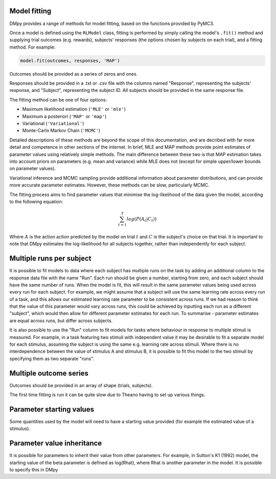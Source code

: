 Model fitting
"""""""""""""

DMpy provides a range of methods for model fitting, based on the functions provided by PyMC3.

Once a model is defined using the ``RLModel`` class, fitting is performed by simply calling the model's ``.fit()`` method and supplying trial outcomes (e.g. rewards), subjects' responses (the options chosen by subjects on each trial), and a fitting method. For example:

.. code-block:: python

        model.fit(outcomes, responses, 'MAP')

Outcomes should be provided as a series of zeros and ones.

Responses should be provided in a .txt or .csv file with the columns named "Response", representing the subjects' response, and "Subject", representing the subject ID. All subjects should be provided in the same response file.

The fitting method can be one of four options:

* Maximum likelihood estimation (``'MLE'`` or ``'mle'``)
* Maximum a posteriori (``'MAP'`` or ``'map'``)
* Variational (``'Variational'``)
* Monte-Carlo Markov Chain (``'MCMC'``)

Detailed descriptions of these methods are beyond the scope of this documentation, and are decribed with far more detail and competence in other sections of the internet. In brief, MLE and MAP methods provide point estimates of parameter values using relatively simple methods. The main difference between these two is that MAP estimation takes into account priors on parameters (e.g. mean and variance) while MLE does not (except for simple upper/lower bounds on parameter values).

Variational inference and MCMC sampling provide additional information about parameter distributions, and can provide more accurate parameter estimates. However, these methods can be slow, particularly MCMC.

The fitting process aims to find parameter values that minimise the log-likelihood of the data given the model, according to the following equation:

.. math::

   \sum_{t=1}^{T} log(P(A_{t}|C_{t}))

Where :math:`A` is the action action predicted by the model on trial :math:`t` and :math:`C` is the subject's choice on that trial. It is important to note that DMpy estimates the log-likelihood for all subjects together, rather than independently for each subject.


Multiple runs per subject
"""""""""""""""""""""""""

It is possible to fit models to data where each subject has multiple runs on the task by adding an additional column to the response data file with the name "Run". Each run should be given a number, starting from zero, and each subject should have the same number of runs. When the model is fit, this will result in the same parameter values being used across every run for each subject. For example, we might assume that a subject will use the same learning rate across every run of a task, and this allows our estimated learning rate parameter to be consistent across runs. If we had reason to think that the value of this parameter would vary across runs, this could be achieved by inputting each run as a different "subject", which would then allow for different parameter estimates for each run. To summarise - parameter estimates are equal across runs, but differ across subjects.

It is also possible to use the "Run" column to fit models for tasks where behaviour in response to multiple stimuli is measured. For example, in a task featuring two stimuli with independent value it may be desirable to fit a separate model for each stimulus, assuming the subject is using the same e.g. learning rate across stimuli. Where there is no interdependence between the value of stimulus A and stimulus B, it is possible to fit this model to the two stimuli by specifying them as two separate "runs".


Multiple outcome series
"""""""""""""""""""""""

Outcomes should be provided in an array of shape (trials, subjects).

The first time fitting is run it can be quite slow due to Theano having to set up various things.


Parameter starting values
"""""""""""""""""""""""""

Some quantities used by the model will need to have a starting value provided (for example the estimated value of a stimulus).


Parameter value inheritance
"""""""""""""""""""""""""""

It is possible for parameters to inherit their value from other parameters. For example, in Sutton's K1 (1992) model, the starting value of the beta parameter is defined as log(Rhat), where Rhat is another parameter in the model. It is possible to specify this in DMpy